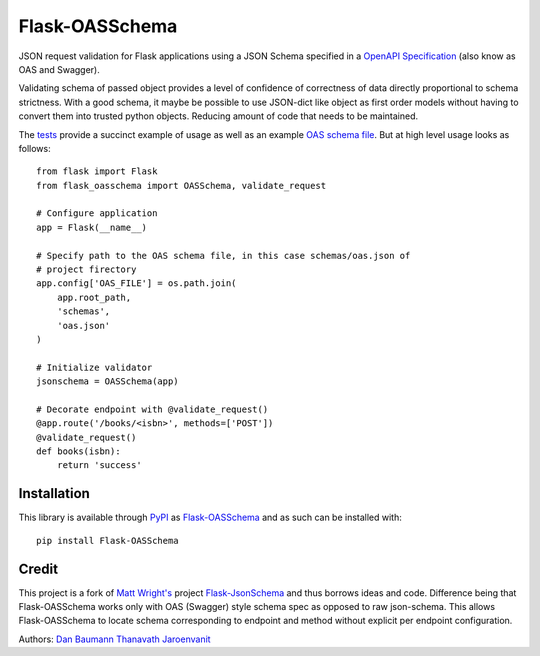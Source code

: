 Flask-OASSchema
================

JSON request validation for Flask applications using a JSON Schema specified in a `OpenAPI Specification <https://github.com/OAI/OpenAPI-Specification>`_ (also know as OAS and Swagger).

Validating schema of passed object provides a level of confidence of correctness of data directly proportional to schema strictness. With a good schema, it maybe be possible to use JSON-dict like object as first order models without having to convert them into trusted python objects. Reducing amount of code that needs to be maintained.

The `tests <test.py>`_ provide a succinct example of usage as well as an example `OAS schema file <schemas/oas.json>`_. But at high level usage looks as follows::


    from flask import Flask
    from flask_oasschema import OASSchema, validate_request

    # Configure application
    app = Flask(__name__)

    # Specify path to the OAS schema file, in this case schemas/oas.json of
    # project firectory
    app.config['OAS_FILE'] = os.path.join(
        app.root_path,
        'schemas',
        'oas.json'
    )

    # Initialize validator
    jsonschema = OASSchema(app)

    # Decorate endpoint with @validate_request()
    @app.route('/books/<isbn>', methods=['POST'])
    @validate_request()
    def books(isbn):
        return 'success'

Installation
------------

This library is available through `PyPI <https://pypi.python.org/pypi>`_ as `Flask-OASSchema <https://pypi.python.org/pypi/Flask-OASSchema/0.9.1>`_ and as such can be installed with::

    pip install Flask-OASSchema


Credit
------

This project is a fork of `Matt Wright's <https://github.com/mattupstate>`_ project `Flask-JsonSchema <https://github.com/mattupstate/flask-jsonschema>`_ and thus borrows ideas and code. Difference being that Flask-OASSchema works only with OAS (Swagger) style schema spec as opposed to raw json-schema. This allows Flask-OASSchema to locate schema corresponding to endpoint and method without explicit per endpoint configuration.

Authors:
`Dan Baumann <https://github.com/dbaumann>`_
`Thanavath Jaroenvanit <https://github.com/Thanavath>`_
